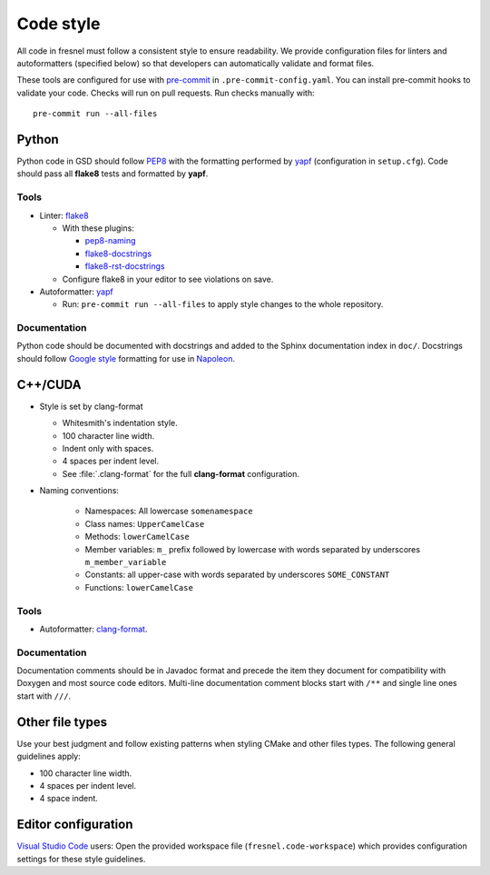 .. Copyright (c) 2016-2024 The Regents of the University of Michigan
.. Part of fresnel, released under the BSD 3-Clause License.

Code style
==========

All code in fresnel must follow a consistent style to ensure readability. We
provide configuration files for linters and autoformatters (specified below) so
that developers can automatically validate and format files.

These tools are configured for use with `pre-commit`_ in
``.pre-commit-config.yaml``. You can install pre-commit hooks to validate your
code. Checks will run on pull requests. Run checks manually with::

    pre-commit run --all-files

.. _pre-commit: https://pre-commit.com/

Python
------

Python code in GSD should follow `PEP8`_ with the formatting performed by
`yapf`_ (configuration in ``setup.cfg``). Code should pass all **flake8** tests
and formatted by **yapf**.

.. _PEP8: https://www.python.org/dev/peps/pep-0008
.. _yapf: https://github.com/google/yapf

Tools
^^^^^

* Linter: `flake8 <http://flake8.pycqa.org/en/latest/>`_

  * With these plugins:

    * `pep8-naming <https://github.com/PyCQA/pep8-naming>`_
    * `flake8-docstrings <https://gitlab.com/pycqa/flake8-docstrings>`_
    * `flake8-rst-docstrings <https://github.com/peterjc/flake8-rst-docstrings>`_

  * Configure flake8 in your editor to see violations on save.

* Autoformatter: `yapf <https://github.com/google/yapf>`_

  * Run: ``pre-commit run --all-files`` to apply style changes to the whole
    repository.

Documentation
^^^^^^^^^^^^^

Python code should be documented with docstrings and added to the Sphinx
documentation index in ``doc/``. Docstrings should follow `Google style`_
formatting for use in `Napoleon`_.

.. _Google Style: https://www.sphinx-doc.org/en/master/usage/extensions/example_google.html#example-google
.. _Napoleon: https://www.sphinx-doc.org/en/master/usage/extensions/napoleon.html

C++/CUDA
--------

* Style is set by clang-format

  * Whitesmith's indentation style.
  * 100 character line width.
  * Indent only with spaces.
  * 4 spaces per indent level.
  * See :file:`.clang-format` for the full **clang-format** configuration.

* Naming conventions:

    * Namespaces: All lowercase ``somenamespace``
    * Class names: ``UpperCamelCase``
    * Methods: ``lowerCamelCase``
    * Member variables: ``m_`` prefix followed by lowercase with words
      separated by underscores ``m_member_variable``
    * Constants: all upper-case with words separated by underscores
      ``SOME_CONSTANT``
    * Functions: ``lowerCamelCase``

Tools
^^^^^

* Autoformatter: `clang-format <https://clang.llvm.org/docs/ClangFormat.html>`_.

Documentation
^^^^^^^^^^^^^

Documentation comments should be in Javadoc format and precede the item they
document for compatibility with Doxygen and most source code editors. Multi-line
documentation comment blocks start with ``/**`` and single line ones start with
``///``.

Other file types
----------------

Use your best judgment and follow existing patterns when styling CMake and other
files types. The following general guidelines apply:

* 100 character line width.
* 4 spaces per indent level.
* 4 space indent.

Editor configuration
--------------------

`Visual Studio Code <https://code.visualstudio.com/>`_ users: Open the provided
workspace file (``fresnel.code-workspace``) which provides configuration
settings for these style guidelines.
